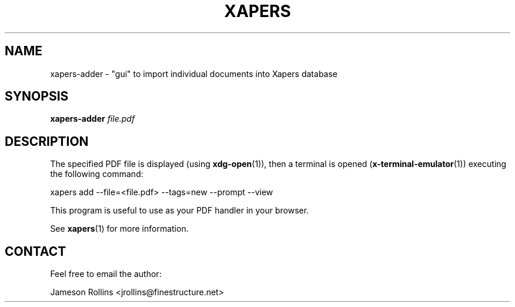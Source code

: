 .\" xapers - journal article indexing system
.\"
.\" Copyright © 2013 Jameson Rollins
.\"
.\" Xapers is free software: you can redistribute it and/or modify
.\" it under the terms of the GNU General Public License as published by
.\" the Free Software Foundation, either version 3 of the License, or
.\" (at your option) any later version.
.\"
.\" Xapers is distributed in the hope that it will be useful,
.\" but WITHOUT ANY WARRANTY; without even the implied warranty of
.\" MERCHANTABILITY or FITNESS FOR A PARTICULAR PURPOSE.  See the
.\" GNU General Public License for more details.
.\"
.\" You should have received a copy of the GNU General Public License
.\" along with this program.  If not, see http://www.gnu.org/licenses/ .
.\"
.\" Author: Jameson Rollins <jrollins@finestructure.net>
.TH XAPERS 1
.SH NAME
xapers-adder \- "gui" to import individual documents into Xapers database
.SH SYNOPSIS
.B xapers-adder
.IR file.pdf
.SH DESCRIPTION
The specified PDF file is displayed (using \fBxdg-open\fR(1)), then a
terminal is opened (\fBx-terminal-emulator\fR(1)) executing the
following command:

    xapers add --file=<file.pdf> --tags=new --prompt --view

This program is useful to use as your PDF handler in your browser.

See \fBxapers\fR(1) for more information.

.SH CONTACT
Feel free to email the author:

    Jameson Rollins <jrollins@finestructure.net>
